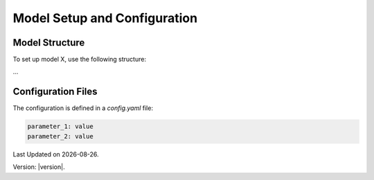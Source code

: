 Model Setup and Configuration
=============================

Model Structure
---------------

To set up model X, use the following structure:

...

Configuration Files
-------------------

The configuration is defined in a `config.yaml` file:

.. code-block:: yaml

   parameter_1: value
   parameter_2: value

.. |date| date::

Last Updated on |date|.

Version: |version|.